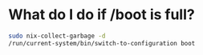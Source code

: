 * What do I do if /boot is full?

#+BEGIN_SRC bash
sudo nix-collect-garbage -d
/run/current-system/bin/switch-to-configuration boot
#+END_SRC
